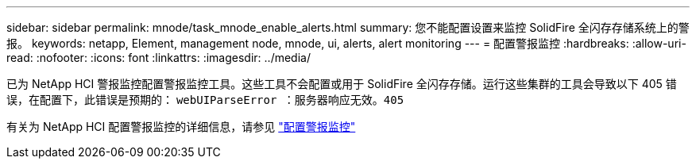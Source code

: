 ---
sidebar: sidebar 
permalink: mnode/task_mnode_enable_alerts.html 
summary: 您不能配置设置来监控 SolidFire 全闪存存储系统上的警报。 
keywords: netapp, Element, management node, mnode, ui, alerts, alert monitoring 
---
= 配置警报监控
:hardbreaks:
:allow-uri-read: 
:nofooter: 
:icons: font
:linkattrs: 
:imagesdir: ../media/


[role="lead"]
已为 NetApp HCI 警报监控配置警报监控工具。这些工具不会配置或用于 SolidFire 全闪存存储。运行这些集群的工具会导致以下 405 错误，在配置下，此错误是预期的： `webUIParseError ：服务器响应无效。405`

有关为 NetApp HCI 配置警报监控的详细信息，请参见 link:https://docs.netapp.com/us-en/hci/docs/task_mnode_enable_alerts.html["配置警报监控"^]
